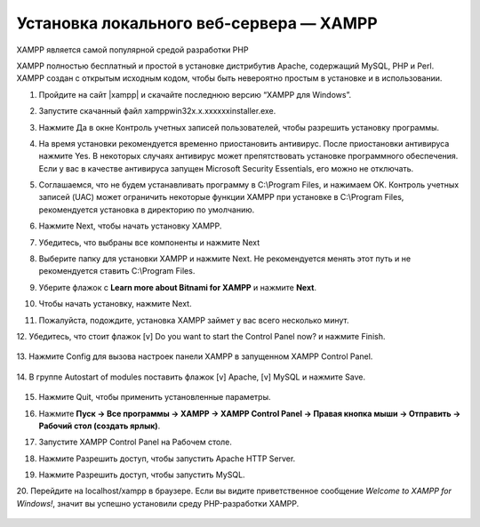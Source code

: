 Установка локального веб-сервера — XAMPP
----------------------------------------

XAMPP является самой популярной средой разработки PHP

XAMPP полностью бесплатный и простой в установке дистрибутив Apache, содержащий MySQL, PHP и Perl. XAMPP создан с открытым исходным кодом, чтобы быть невероятно простым в установке и в использовании.


1.  Пройдите на сайт |xampp|  и скачайте последнюю версию “XAMPP для Windows”.

    .. image:: img/xampp_1.png
        :alt: XAMPP

.. |xampp| raw:: html

   <a href="https://www.apachefriends.org/ru/index.html" target="_blank" rel="nofollow">XAMPP</a>

2.  Запустите скачанный файл xampp­win32­x.x.x­x­xxxx­installer.exe. 

3.  Нажмите Да в окне Контроль учетных записей пользователей, чтобы разрешить установку программы.

    .. image:: img/xampp_2.png
        :alt: XAMPP

4.  На время установки рекомендуется временно приостановить антивирус. После приостановки антивируса нажмите Yes. В некоторых случаях антивирус может препятствовать установке программного обеспечения. Если у вас в качестве антивируса запущен Microsoft Security Essentials, его можно не отключать.

    .. image:: img/xampp_3.png
        :alt: XAMPP

5.  Соглашаемся, что не будем устанавливать программу в C:\\Program Files, и нажимаем OK. Контроль учетных записей (UAC) может ограничить некоторые функции XAMPP при установке в C:\\Program Files, рекомендуется установка в директорию по умолчанию.

    .. image:: img/xampp_4.png
        :alt: XAMPP

6.  Нажмите Next, чтобы начать установку XAMPP.

    .. image:: img/xampp_5.png
        :alt: XAMPP

7.  Убедитесь, что выбраны все компоненты и нажмите Next 

    .. image:: img/xampp_6.png
        :alt: XAMPP

8.  Выберите папку для установки XAMPP и нажмите Next. Не рекомендуется менять этот путь и не рекомендуется ставить C:\\Program Files. 

    .. image:: img/xampp_7.png
        :alt: XAMPP

9.  Уберите флажок с **Learn more about Bitnami for XAMPP** и нажмите **Next**. 

    .. image:: img/xampp_8.png
        :alt: XAMPP

10. Чтобы начать установку, нажмите Next.

    .. image:: img/xampp_9.png
        :alt: XAMPP

11. Пожалуйста, подождите, установка XAMPP займет у вас всего несколько минут.

    .. image:: img/xampp_10.png
        :alt: XAMPP

12. Убедитесь, что стоит флажок [v] Do you want to start the Control Panel now? и 
нажмите Finish. 

    .. image:: img/xampp_11.png
        :alt: XAMPP

13. Нажмите Config для вызова настроек панели XAMPP в запущенном XAMPP Control 
Panel.

    .. image:: img/xampp_12.png
        :alt: XAMPP

14. В группе Autostart of modules поставить флажок [v] Apache, [v] MySQL и нажмите 
Save.

    .. image:: img/xampp_13.png
        :alt: XAMPP

15. Нажмите Quit, чтобы применить установленные параметры.

    .. image:: img/xampp_14.png
        :alt: XAMPP

16. Нажмите **Пуск → Все программы → XAMPP → XAMPP Control Panel → Правая кнопка мыши → Отправить → Рабочий стол (создать ярлык)**. 

    .. image:: img/xampp_15.png
        :alt: XAMPP

17. Запустите XAMPP Control Panel на Рабочем столе. 

    .. image:: img/xampp_16.png
        :alt: XAMPP

18. Нажмите Разрешить доступ, чтобы запустить Apache HTTP Server. 

    .. image:: img/xampp_17.png
        :alt: XAMPP

19. Нажмите Разрешить доступ, чтобы запустить MySQL. 

    .. image:: img/xampp_18.png
        :alt: XAMPP

20. Перейдите на localhost/xampp в браузере. Если вы видите приветственное сообщение 
*Welcome to XAMPP for Windows!*, значит вы успешно установили среду 
PHP­-разработки XAMPP. 

    .. image:: img/xampp_19.png
        :alt: XAMPP
